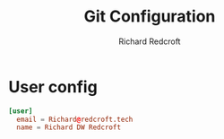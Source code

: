 #+TITLE: Git Configuration
#+AUTHOR: Richard Redcroft
#+EMAIL: Richard@Redcroft.tech
#+OPTIONS: toc:nil num:nil
#+PROPERTY: Header-args :tangle ~/.gitconfig :tangle-mode (identity #o444) :mkdirp yes
#+auto_tangle: t

* User config

#+begin_src conf
  [user]
  	email = Richard@redcroft.tech
  	name = Richard DW Redcroft
#+end_src
